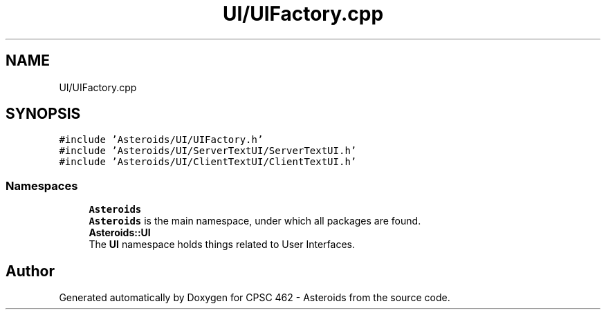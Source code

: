 .TH "UI/UIFactory.cpp" 3 "Fri Dec 14 2018" "CPSC 462 - Asteroids" \" -*- nroff -*-
.ad l
.nh
.SH NAME
UI/UIFactory.cpp
.SH SYNOPSIS
.br
.PP
\fC#include 'Asteroids/UI/UIFactory\&.h'\fP
.br
\fC#include 'Asteroids/UI/ServerTextUI/ServerTextUI\&.h'\fP
.br
\fC#include 'Asteroids/UI/ClientTextUI/ClientTextUI\&.h'\fP
.br

.SS "Namespaces"

.in +1c
.ti -1c
.RI " \fBAsteroids\fP"
.br
.RI "\fBAsteroids\fP is the main namespace, under which all packages are found\&. "
.ti -1c
.RI " \fBAsteroids::UI\fP"
.br
.RI "The \fBUI\fP namespace holds things related to User Interfaces\&. "
.in -1c
.SH "Author"
.PP 
Generated automatically by Doxygen for CPSC 462 - Asteroids from the source code\&.
